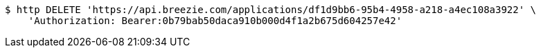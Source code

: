 [source,bash]
----
$ http DELETE 'https://api.breezie.com/applications/df1d9bb6-95b4-4958-a218-a4ec108a3922' \
    'Authorization: Bearer:0b79bab50daca910b000d4f1a2b675d604257e42'
----